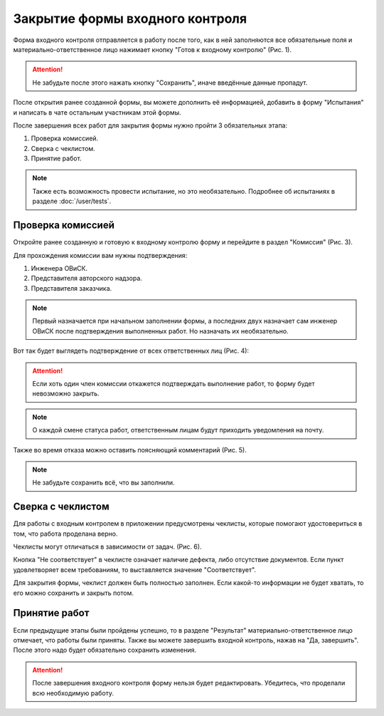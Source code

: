 Закрытие формы входного контроля
================================

Форма входного контроля отправляется в работу после того, как в ней заполняются все обязательные поля и материально-ответственное лицо нажимает кнопку
"Готов к входному контролю" (Рис. 1).

..  attention:: Не забудьте после этого нажать кнопку "Сохранить", иначе введённые данные пропадут.

..  thumbnail:: images/incoming-quality-control-accepting-1-ready-button.gif
    :alt: Создание формы входного контроля
    :align: center
    :title: Рис. 1. Создание формы входного контроля
    :show_caption: True

После открытия ранее созданной формы, вы можете дополнить её информацией, добавить в форму "Испытания" и написать в чате
остальным участникам этой формы.

..  thumbnail:: images/incoming-quality-control-accepting-1-1-form-edit.png
    :alt: Меню редактирования формы
    :align: center
    :title: Рис. 2. Меню редактирования формы
    :show_caption: True

После завершения всех работ для закрытия формы нужно пройти 3 обязательных этапа:

#.  Проверка комиссией.
#.  Сверка с чеклистом.
#.  Принятие работ.

..  note:: Также есть возможность провести испытание, но это необязательно.
    Подробнее об испытаниях в разделе :doc:`/user/tests`.

Проверка комиссией
------------------

Откройте ранее созданную и готовую к входному контролю форму и перейдите в раздел "Комиссия" (Рис. 3).

..  thumbnail:: images/incoming-quality-control-accepting-2-commission.png
    :alt: Раздел «Комиссия» в форме
    :width: 80%
    :title: Рис. 3. Раздел «Комиссия» в форме
    :show_caption: True

Для прохождения комиссии вам нужны подтверждения:

#.  Инженера ОВиСК.
#.  Представителя авторского надзора.
#.  Представителя заказчика.

..  note:: Первый назначается при начальном заполнении формы, а последних двух назначает сам инженер ОВиСК после подтверждения выполненных работ.
    Но назначать их необязательно.

Вот так будет выглядеть подтверждение от всех ответственных лиц (Рис. 4):

..  thumbnail:: images/incoming-quality-control-accepting-3-accept-example.gif
    :alt: Пример прохождения комиссии
    :width: 80%
    :title: Рис. 4. Пример прохождения комиссии
    :show_caption: True

..  attention:: Если хоть один член комиссии откажется подтверждать выполнение работ, то форму будет невозможно закрыть.

..  note:: О каждой смене статуса работ, ответственным лицам будут приходить уведомления на почту.

Также во время отказа можно оставить поясняющий комментарий (Рис. 5).

..  thumbnail:: images/incoming-quality-control-accepting-4-decline-example.png
    :alt: Отклонение от представителя заказчика
    :width: 80%
    :title: Рис. 5. Отклонение от представителя заказчика
    :show_caption: True

..  note:: Не забудьте сохранить всё, что вы заполнили.

Сверка с чеклистом
------------------

Для работы с входным контролем в приложении предусмотрены чеклисты, которые помогают удостовериться в том, что работа проделана верно.

Чеклисты могут отличаться в зависимости от задач. (Рис. 6).

..  thumbnail:: images/incoming-quality-control-accepting-5-checklist-example.png
    :alt: Пример чеклиста
    :width: 80%
    :title: Рис. 6. Пример чеклиста
    :show_caption: True

Кнопка "Не соответствует" в чеклисте означает наличие дефекта, либо отсутствие документов.
Если пункт удовлетворяет всем требованиям, то выставляется значение "Соответствует".

Для закрытия формы, чеклист должен быть полностью заполнен.
Если какой-то информации не будет хватать, то его можно сохранить и закрыть потом.

Принятие работ
--------------

Если предыдущие этапы были пройдены успешно, то в разделе "Результат" материально-ответственное лицо отмечает, что работы были приняты.
Также вы можете завершить входной контроль, нажав на "Да, завершить". После этого надо будет обязательно сохранить изменения.

..  thumbnail:: images/incoming-quality-control-accepting-6-result.png
    :alt: Раздел «Результат»
    :width: 80%
    :title: Рис. 7. Раздел «Результат»
    :show_caption: True

..  attention:: После завершения входного контроля форму нельзя будет редактировать. Убедитесь, что проделали всю необходимую работу.